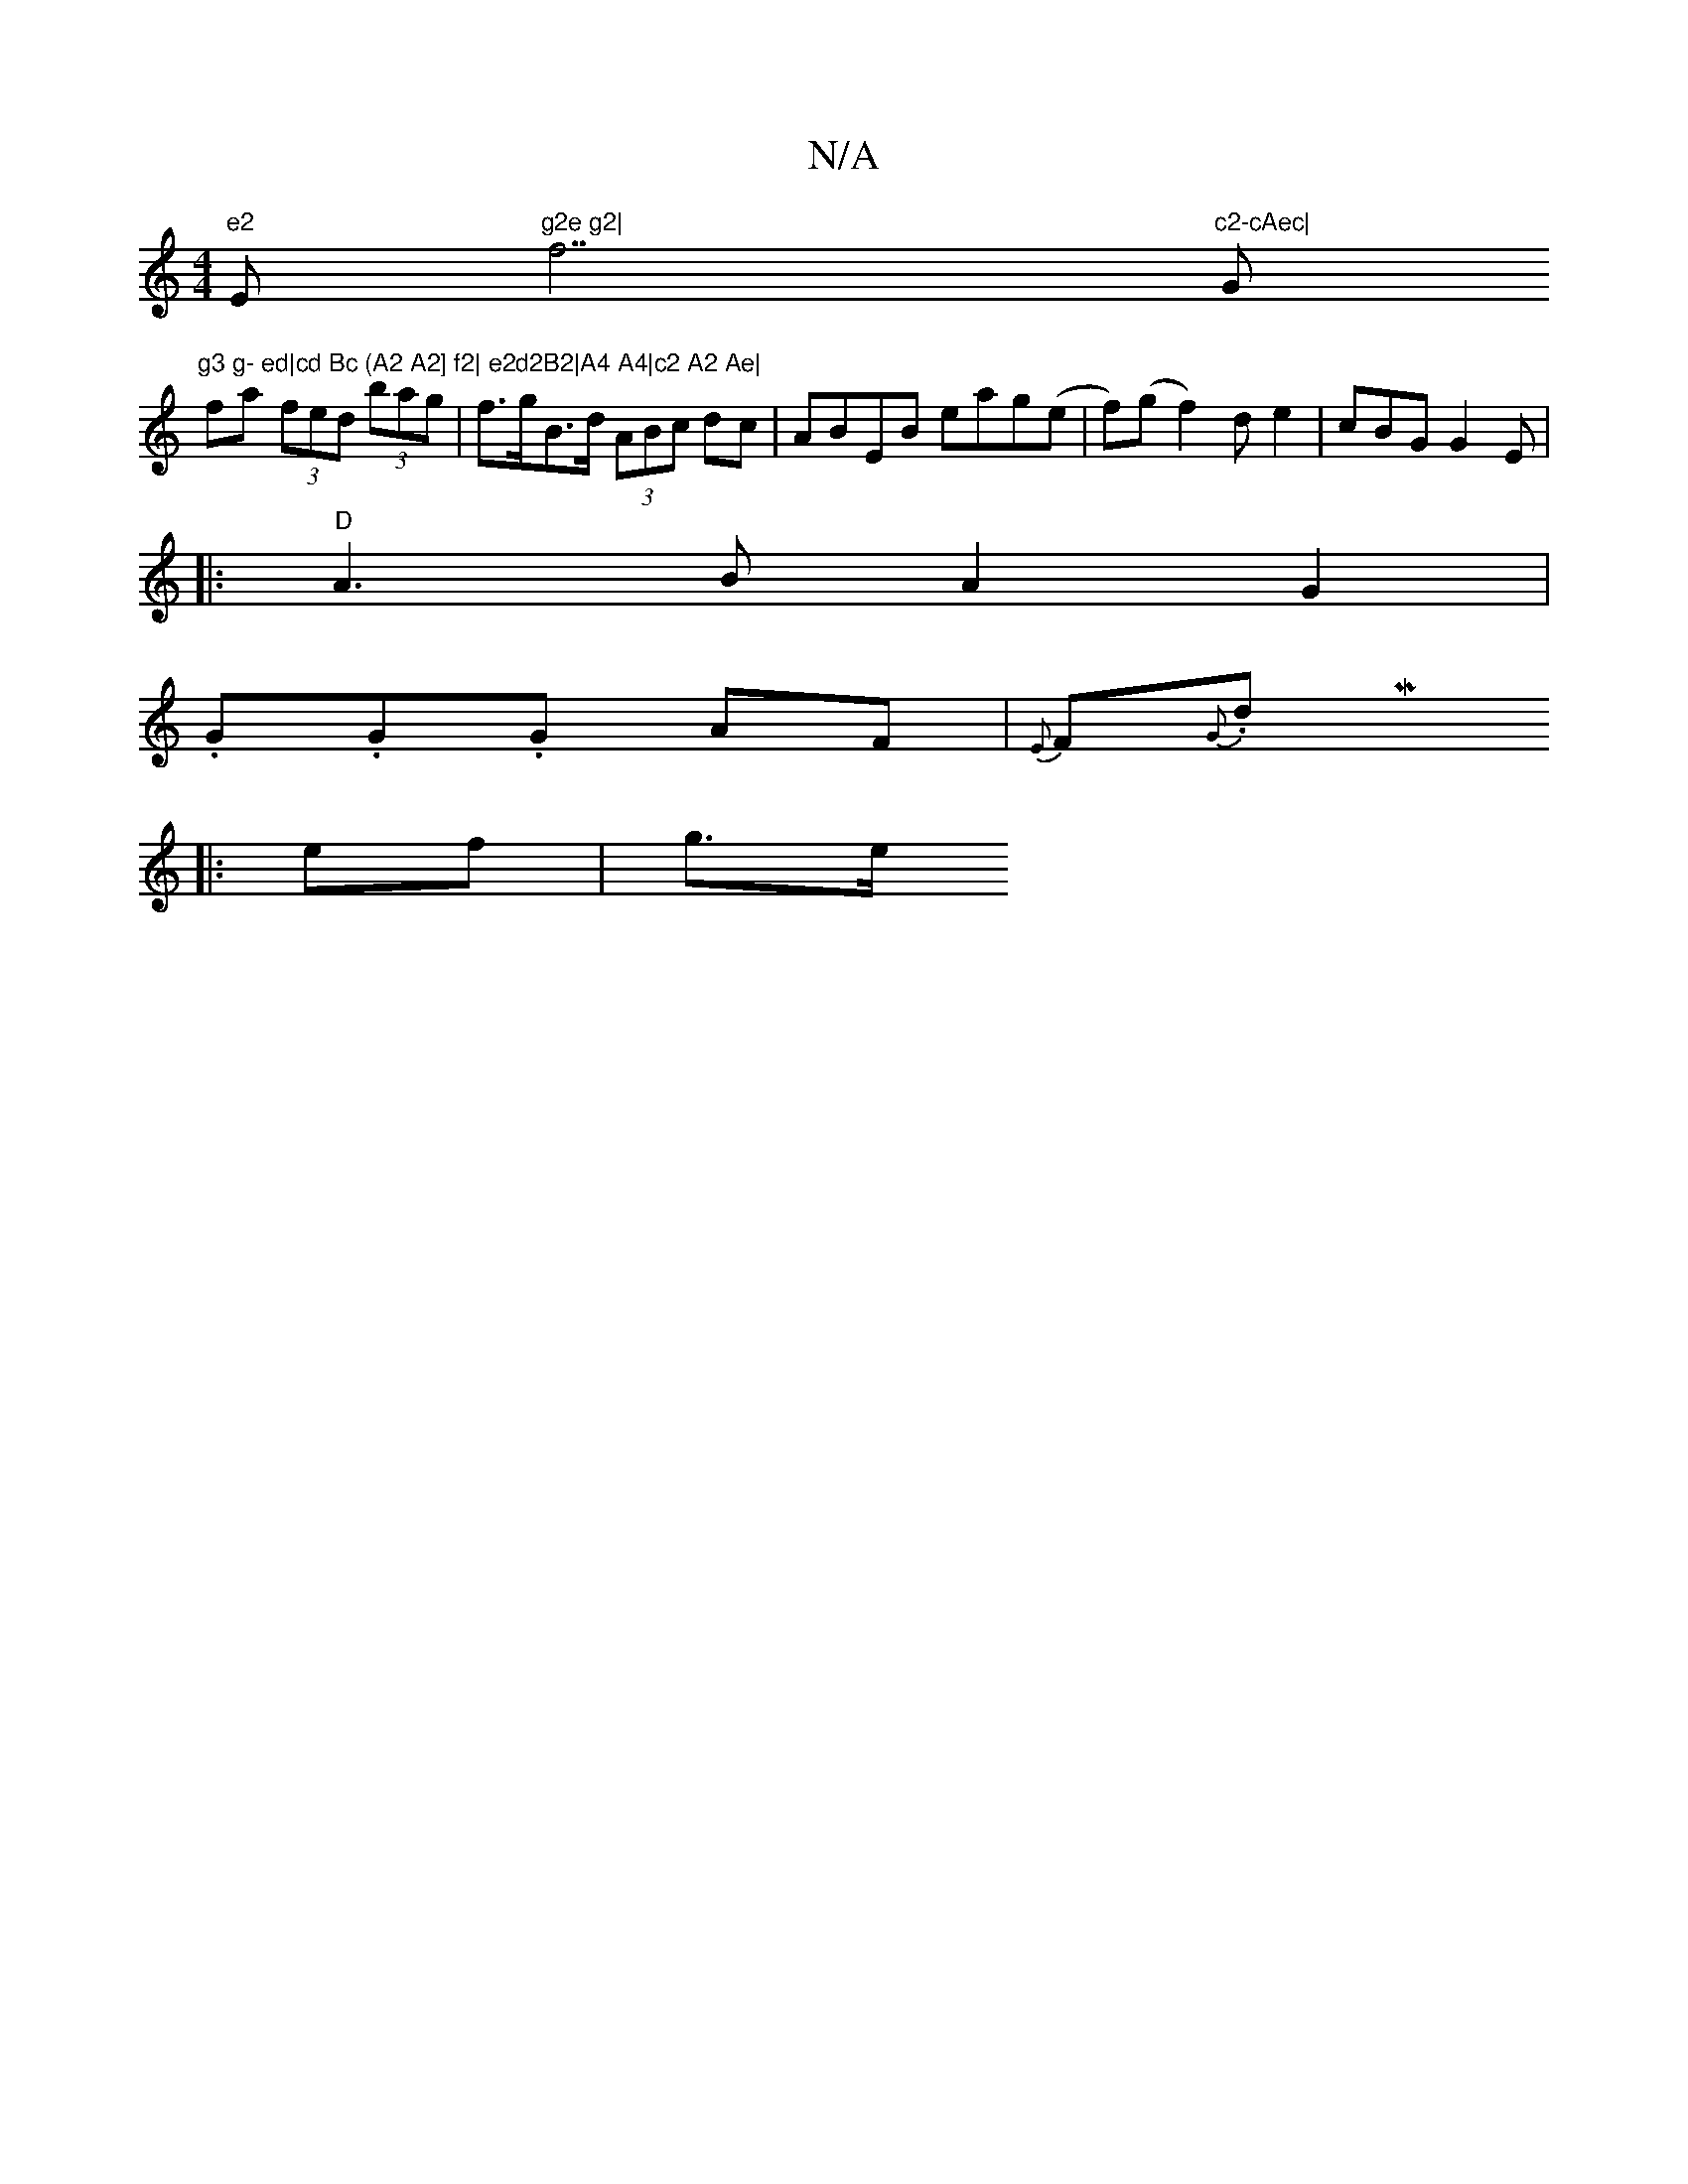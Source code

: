 X:1
T:N/A
M:4/4
R:N/A
K:Cmajor
or "e2 "Em"g2e g2|"f7"c2-cAec|"G"g3 g- ed|cd Bc (A2 A2] f2| e2d2B2|A4 A4|c2 A2 Ae|
fa (3fed (3bag|f>gB>d (3ABc dc|ABEB eag(e|f)(g f2) de2|cBG G2E|
|:"D"A3B A2 G2|
.G.G.G AF | {E}F{G}n.dMix
|: ef |g>e 